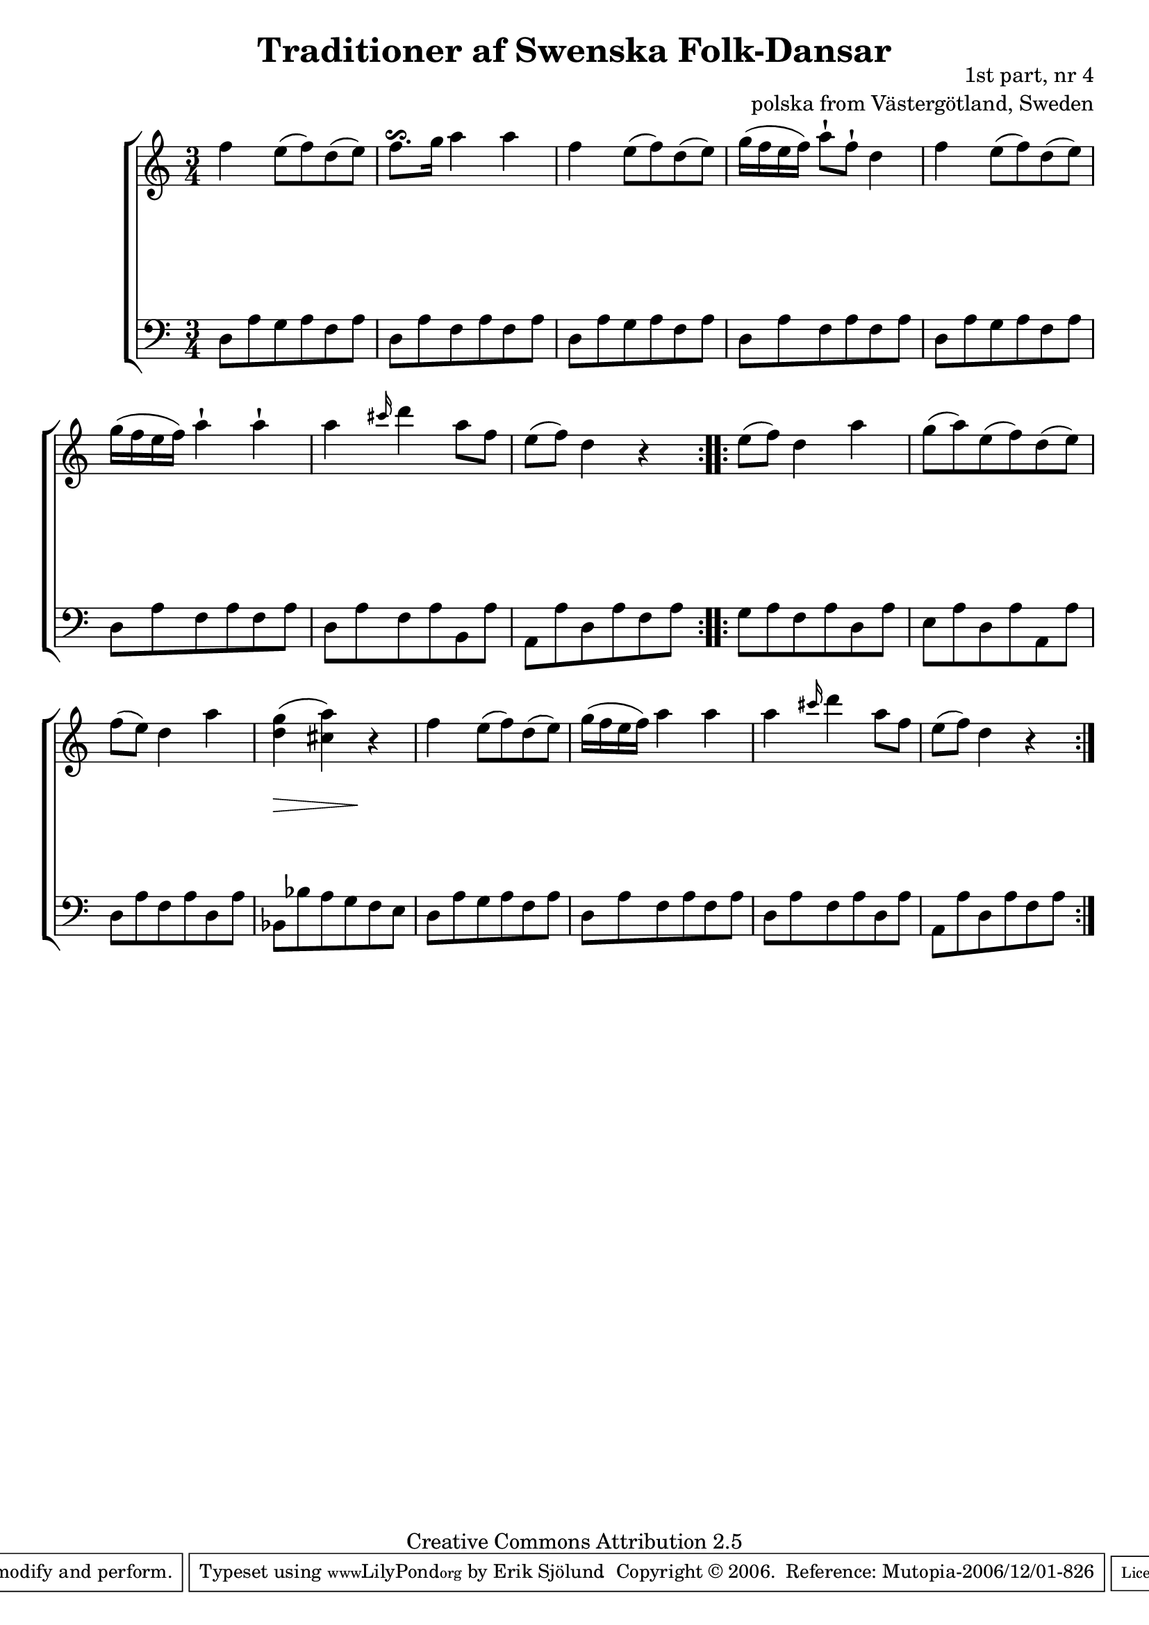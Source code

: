 

\header {
    title = "Traditioner af Swenska Folk-Dansar"
    opus = \markup {
         \column  {
          \right-align  "1st part, nr 4"
   \right-align "polska from Västergötland, Sweden" 
}
 } 
  source = "Traditioner af Swenska Folk-Dansar, 1st part, 1814"



    enteredby = "Erik Sjölund"
				% mutopia headers.

    mutopiatitle = "Traditioner af Swenska Folk-Dansar, 1st part, nr 4"

    mutopiacomposer = "Traditional"
    mutopiainstrument = "Piano"
    style = "Folk"
    copyright = "Creative Commons Attribution 2.5"
    maintainer = "Erik Sjölund"
    maintainerEmail = "erik.sjolund@gmail.com"




    lastupdated = "2006/November/25"
 footer = "Mutopia-2006/12/01-826"
 tagline = \markup { \override #'(box-padding . 1.0) \override #'(baseline-skip . 2.7) \box \center-align { \small \line { Sheet music from \with-url #"http://www.MutopiaProject.org" \line { \teeny www. \hspace #-1.0 MutopiaProject \hspace #-1.0 \teeny .org \hspace #0.5 } • \hspace #0.5 \italic Free to download, with the \italic freedom to distribute, modify and perform. } \line { \small \line { Typeset using \with-url #"http://www.LilyPond.org" \line { \teeny www. \hspace #-1.0 LilyPond \hspace #-1.0 \teeny .org } by \maintainer \hspace #-1.0 . \hspace #0.5 Copyright © 2006. \hspace #0.5 Reference: \footer } } \line { \teeny \line { Licensed under the Creative Commons Attribution 2.5 License, for details see: \hspace #-0.5 \with-url #"http://creativecommons.org/licenses/by/2.5" http://creativecommons.org/licenses/by/2.5 } } } }
  }




     \version "2.8.5"








global={
	\time 3/4
	\key a \minor
}
    
upper =  {
  \global
  \repeat volta 2 {
	f''4 e''8( f'') d''( e'') |
	f''8. \reverseturn g''16 a''4 a'' |
	f''4 e''8( f'') d''( e'') |
	g''16( f'' e'' f'') a''8\staccatissimo f''\staccatissimo d''4 |
	f''4 e''8( f'') d''( e'') |

	g''16( f'' e'' f'') a''4\staccatissimo a''\staccatissimo |

	a'' \grace cis'''16 d'''4 a''8 f'' |
	e''8( f'') d''4 r |
}
  \repeat volta 2 {
	e''8( f'') d''4 a'' |
	g''8( a'') e''( f'') d''( e'') |
	f''( e'') d''4 a'' |

	<d'' g''>( <cis'' a''>) r |
	f''4 e''8( f'') d''( e'') |
	g''16( f'' e'' f'') a''4 a'' |
	a'' \grace cis'''16 d'''4 a''8 f'' |
	e''8( f'') d''4 r |

  }
}
     
lower =  {
  \global \clef bass
  \repeat volta 2 {
	d8 a g a f a |
	d a f a f a |
	d a g a f a |
	d a f a f a |
	d8 a g a f a |
	d a f a f a |

	d a f a b, a |
	a, a d a f a |

}
  \repeat volta 2 {

	g a f a d a |
	e a d a a, a |
	d a f a d a |

	bes, bes a g f e |
	d a g a f a |
	d a f a f a |
	d a f a d a |
	a, a d a f a 


  }
}

dynamics = {
  \repeat volta 2 {


s2.*8
}
  \repeat volta 2 {
\once \override DynamicText #'transparent = ##t 
s2. \mf

s2.*2

s8  \> s4 s8   \!  s4
s2.*4


  }
}



\score {
  \new PianoStaff \with{systemStartDelimiter = #'SystemStartBracket } <<
    \new Staff = "upper" \upper
    \new Dynamics = "dynamics" \dynamics
    \new Staff = "lower" <<
      \clef bass
      \lower
    >>
  >>

  \layout {
    \context {
      \type "Engraver_group"
      \name Dynamics
      \alias Voice % So that \cresc works, for example.
      \consists "Output_property_engraver"
%      \override VerticalAxisGroup #'minimum-Y-extent = #'(-1 . 1)
      \consists "Piano_pedal_engraver"
      \consists "Script_engraver"
      \consists "Dynamic_engraver"
      \consists "Text_engraver"
      \override TextScript #'font-size = #2
      \override TextScript #'font-shape = #'italic

      \override DynamicText #'extra-offset = #'(0 . 2.5)
      \override Hairpin #'extra-offset = #'(0 . 2.5)


      \consists "Skip_event_swallow_translator"
      \consists "Axis_group_engraver"
    }
    \context {\Score \remove "Bar_number_engraver"}
    \context {
      \PianoStaff
      \accepts Dynamics
   \override VerticalAlignment #'forced-distance = #7
  \override SpanBar #'transparent = ##t

    }
  }
}

          


mididynamics = { \dynamics } 
midiupper = { \upper }
midilower = { \lower }

          




\score {
  \unfoldRepeats
  \new PianoStaff <<
    \new Staff = "upper" <<  \midiupper  \mididynamics >>
    \new Staff = "lower" <<  \midilower  \mididynamics >>
  >>
  \midi {
    \context {
      \type "Performer_group"
      \name Dynamics
      \consists "Piano_pedal_performer"
    }
    \context {
      \PianoStaff
      \accepts Dynamics
    }
 \tempo 4=100    
  }
}






  


